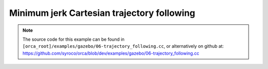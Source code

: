 .. _06-trajectory_following:

Minimum jerk Cartesian trajectory following
==================================================

.. note:: The source code for this example can be found in ``[orca_root]/examples/gazebo/06-trajectory_following.cc``, or alternatively on github at: https://github.com/syroco/orca/blob/dev/examples/gazebo/06-trajectory_following.cc


.. code-block:: c++
    :linenos:

    #include <orca/orca.h>
    #include <orca/gazebo/GazeboServer.h>
    #include <orca/gazebo/GazeboModel.h>

    using namespace orca::all;
    using namespace orca::gazebo;

    class MinJerkPositionTrajectory {
    private:
        Eigen::Vector3d alpha_, sp_, ep_;
        double duration_ = 0.0;
        double start_time_ = 0.0;
        bool first_call_ = true;
        bool traj_finished_ = false;

    public:
        MinJerkPositionTrajectory (double duration)
        : duration_(duration)
        {
        }

        bool isTrajectoryFinished(){return traj_finished_;}

        void resetTrajectory(const Eigen::Vector3d& start_position, const Eigen::Vector3d& end_position)
        {
            sp_ = start_position;
            ep_ = end_position;
            alpha_ = ep_ - sp_;
            first_call_ = true;
            traj_finished_ = false;
        }

        void getDesired(double current_time, Eigen::Vector3d& p, Eigen::Vector3d& v, Eigen::Vector3d& a)
        {
            if(first_call_)
            {
                start_time_ = current_time;
                first_call_ = false;
            }
            double tau = (current_time - start_time_) / duration_;
            if(tau >= 1.0)
            {
                p = ep_;
                v = Eigen::Vector3d::Zero();
                a = Eigen::Vector3d::Zero();

                traj_finished_ = true;
                return;
            }
            p =                         sp_ + alpha_ * ( 10*pow(tau,3.0) - 15*pow(tau,4.0)  + 6*pow(tau,5.0)   );
            v = Eigen::Vector3d::Zero() + alpha_ * ( 30*pow(tau,2.0) - 60*pow(tau,3.0)  + 30*pow(tau,4.0)  );
            a = Eigen::Vector3d::Zero() + alpha_ * ( 60*pow(tau,1.0) - 180*pow(tau,2.0) + 120*pow(tau,3.0) );
        }
    };


    int main(int argc, char const *argv[])
    {
        if(argc < 2)
        {
            std::cerr << "Usage : " << argv[0] << " /path/to/robot-urdf.urdf (optionally -l debug/info/warning/error)" << "\n";
            return -1;
        }
        std::string urdf_url(argv[1]);

        orca::utils::Logger::parseArgv(argc, argv);

        auto robot = std::make_shared<RobotDynTree>();
        robot->loadModelFromFile(urdf_url);
        robot->setBaseFrame("base_link");
        robot->setGravity(Eigen::Vector3d(0,0,-9.81));
        EigenRobotState eigState;
        eigState.resize(robot->getNrOfDegreesOfFreedom());
        eigState.jointPos.setZero();
        eigState.jointVel.setZero();
        robot->setRobotState(eigState.jointPos,eigState.jointVel);

        orca::optim::Controller controller(
            "controller"
            ,robot
            ,orca::optim::ResolutionStrategy::OneLevelWeighted
            ,QPSolver::qpOASES
        );

        auto cart_task = std::make_shared<CartesianTask>("CartTask-EE");
        controller.addTask(cart_task);
        cart_task->setControlFrame("link_7"); //
        Eigen::Affine3d cart_pos_ref;
        cart_pos_ref.translation() = Eigen::Vector3d(1.,0.75,0.5); // x,y,z in meters
        cart_pos_ref.linear() = Eigen::Quaterniond::Identity().toRotationMatrix();
        Vector6d cart_vel_ref = Vector6d::Zero();
        Vector6d cart_acc_ref = Vector6d::Zero();

        Vector6d P;
        P << 1000, 1000, 1000, 10, 10, 10;
        cart_task->servoController()->pid()->setProportionalGain(P);
        Vector6d D;
        D << 100, 100, 100, 1, 1, 1;
        cart_task->servoController()->pid()->setDerivativeGain(D);


        const int ndof = robot->getNrOfDegreesOfFreedom();

        auto jnt_trq_cstr = std::make_shared<JointTorqueLimitConstraint>("JointTorqueLimit");
        controller.addConstraint(jnt_trq_cstr);
        Eigen::VectorXd jntTrqMax(ndof);
        jntTrqMax.setConstant(200.0);
        jnt_trq_cstr->setLimits(-jntTrqMax,jntTrqMax);

        auto jnt_pos_cstr = std::make_shared<JointPositionLimitConstraint>("JointPositionLimit");
        controller.addConstraint(jnt_pos_cstr);

        auto jnt_vel_cstr = std::make_shared<JointVelocityLimitConstraint>("JointVelocityLimit");
        controller.addConstraint(jnt_vel_cstr);
        Eigen::VectorXd jntVelMax(ndof);
        jntVelMax.setConstant(2.0);
        jnt_vel_cstr->setLimits(-jntVelMax,jntVelMax);

        double dt = 0.001;
        double current_time = 0.0;

        GazeboServer gzserver(argc,argv);
        auto gzrobot = GazeboModel(gzserver.insertModelFromURDFFile(urdf_url));

        ///////////////////////////////////////
        ///////////////////////////////////////
        ///////////////////////////////////////
        ///////////////////////////////////////

        MinJerkPositionTrajectory traj(5.0);
        int traj_loops = 0;
        bool exit_control_loop = true;
        Eigen::Vector3d start_position, end_position;


        cart_task->onActivationCallback([](){
            std::cout << "Activating CartesianTask..." << '\n';
        });

        bool cart_task_activated = false;

        cart_task->onActivatedCallback([&](){
            start_position = cart_task->servoController()->getCurrentCartesianPose().block(0,3,3,1);
            end_position = cart_pos_ref.translation();
            traj.resetTrajectory(start_position, end_position);
            std::cout << "CartesianTask activated. Removing gravity compensation and begining motion." << '\n';
            cart_task_activated = true;
        });

        cart_task->onComputeBeginCallback([&](double current_time, double dt){
            if (cart_task->getState() == TaskBase::State::Activated)
            {
                Eigen::Vector3d p, v, a;
                traj.getDesired(current_time, p, v, a);
                cart_pos_ref.translation() = p;
                cart_vel_ref.head(3) = v;
                cart_acc_ref.head(3) = a;
                cart_task->servoController()->setDesired(cart_pos_ref.matrix(),cart_vel_ref,cart_acc_ref);
            }
        });

        cart_task->onComputeEndCallback([&](double current_time, double dt){
            if (cart_task->getState() == TaskBase::State::Activated)
            {
                if (traj.isTrajectoryFinished()  )
                {
                    if (traj_loops < 5)
                    {
                        // flip start and end positions.
                        auto ep = end_position;
                        end_position = start_position;
                        start_position = ep;
                        traj.resetTrajectory(start_position, end_position);
                        std::cout << "Changing trajectory direction." << '\n';
                        ++traj_loops;
                    }
                    else
                    {
                        std::cout << "Trajectory looping finished. Deactivating task and starting gravity compensation." << '\n';
                        cart_task->deactivate();
                    }
                }
            }
        });

        cart_task->onDeactivationCallback([&cart_task_activated](){
            std::cout << "Deactivating task." << '\n';
            cart_task_activated = false;
        });

        cart_task->onDeactivatedCallback([](){
            std::cout << "CartesianTask deactivated. Stopping controller" << '\n';
        });



        gzrobot.setCallback([&](uint32_t n_iter,double current_time,double dt)
        {
            robot->setRobotState(gzrobot.getWorldToBaseTransform().matrix()
                                ,gzrobot.getJointPositions()
                                ,gzrobot.getBaseVelocity()
                                ,gzrobot.getJointVelocities()
                                ,gzrobot.getGravity()
                            );
            // All tasks need the robot to be initialized during the activation phase
            if(n_iter == 1)
                controller.activateTasksAndConstraints();

            controller.update(current_time, dt);

            if (cart_task_activated)
            {
                if(controller.solutionFound())
                {
                    gzrobot.setJointTorqueCommand( controller.getJointTorqueCommand() );
                }
                else
                {
                    gzrobot.setBrakes(true);
                }
            }
            else
            {
                gzrobot.setJointGravityTorques(robot->getJointGravityTorques());
            }
        });

        std::cout << "Simulation running... (GUI with \'gzclient\')" << "\n";
        gzserver.run();
        return 0;
    }
